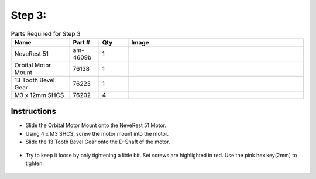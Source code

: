 Step 3:
=======

.. list-table:: Parts Required for Step 3
        :widths: 50 25 25 150
        :header-rows: 1
        :align: center

        * - Name
          - Part #
          - Qty
          - Image
        * - NeveRest 51
          - am-4609b
          - 1
          - .. image:: images/bom/neverest-51.png
              :align: center
              :width: 40%
        * - Orbital Motor Mount
          - 76138
          - 1
          - .. image:: images/bom/orbital-motor-mount.png
              :align: center
              :width: 20%
        * - 13 Tooth Bevel Gear
          - 76223
          - 1
          - .. image:: images/bom/13-tooth-bevel.png
              :align: center
              :width: 15%
        * - M3 x 12mm SHCS
          - 76202
          - 4
          - .. image:: ../Chassis/images/bom/m3-12-shcs.png
              :align: center
              :width: 10%

Instructions
------------

- Slide the Orbital Motor Mount onto the NeveRest 51 Motor.
- Using 4 x M3 SHCS, screw the motor mount into the motor.
- Slide the 13 Tooth Bevel Gear onto the D-Shaft of the motor.

.. figure:: images/BasicBot3.png
    :align: center
    :width: 70%

- Try to keep it loose by only tightening a little bit. Set screws are highlighted in red. Use the pink hex key(2mm) to tighten.

.. figure:: images/BasicBot4.png
    :align: center
    :width: 70%